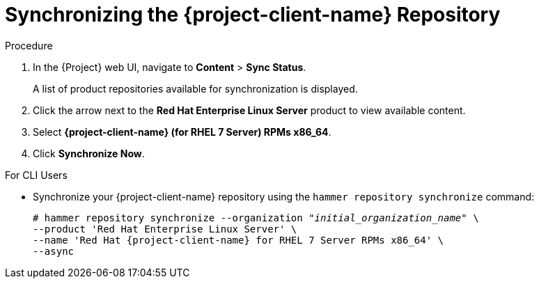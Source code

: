 [id="synchronizing-the-satellite-tools-repository_{context}"]
= Synchronizing the {project-client-name} Repository

ifeval::["{build}" == "satellite"]
Use this section to synchronize the {project-client-name} repository from the Red Hat Content Delivery Network (CDN) to your {Project}. This repository provides the `katello-agent`, `katello-host-tools`, and `puppet` packages for clients registered to {ProjectServer}.
endif::[]

.Procedure

. In the {Project} web UI, navigate to *Content* > *Sync Status*.
+
A list of product repositories available for synchronization is displayed.

. Click the arrow next to the *Red{nbsp}Hat Enterprise Linux Server* product to view available content.

. Select *{project-client-name} (for RHEL 7 Server) RPMs x86_64*.

. Click *Synchronize Now*.

.For CLI Users

* Synchronize your {project-client-name} repository using the `hammer repository synchronize` command:
+
[options="nowrap" subs="+quotes,attributes"]
----
# hammer repository synchronize --organization _"initial_organization_name"_ \
--product 'Red Hat Enterprise Linux Server' \
--name 'Red Hat {project-client-name} for RHEL 7 Server RPMs x86_64' \
--async
----
